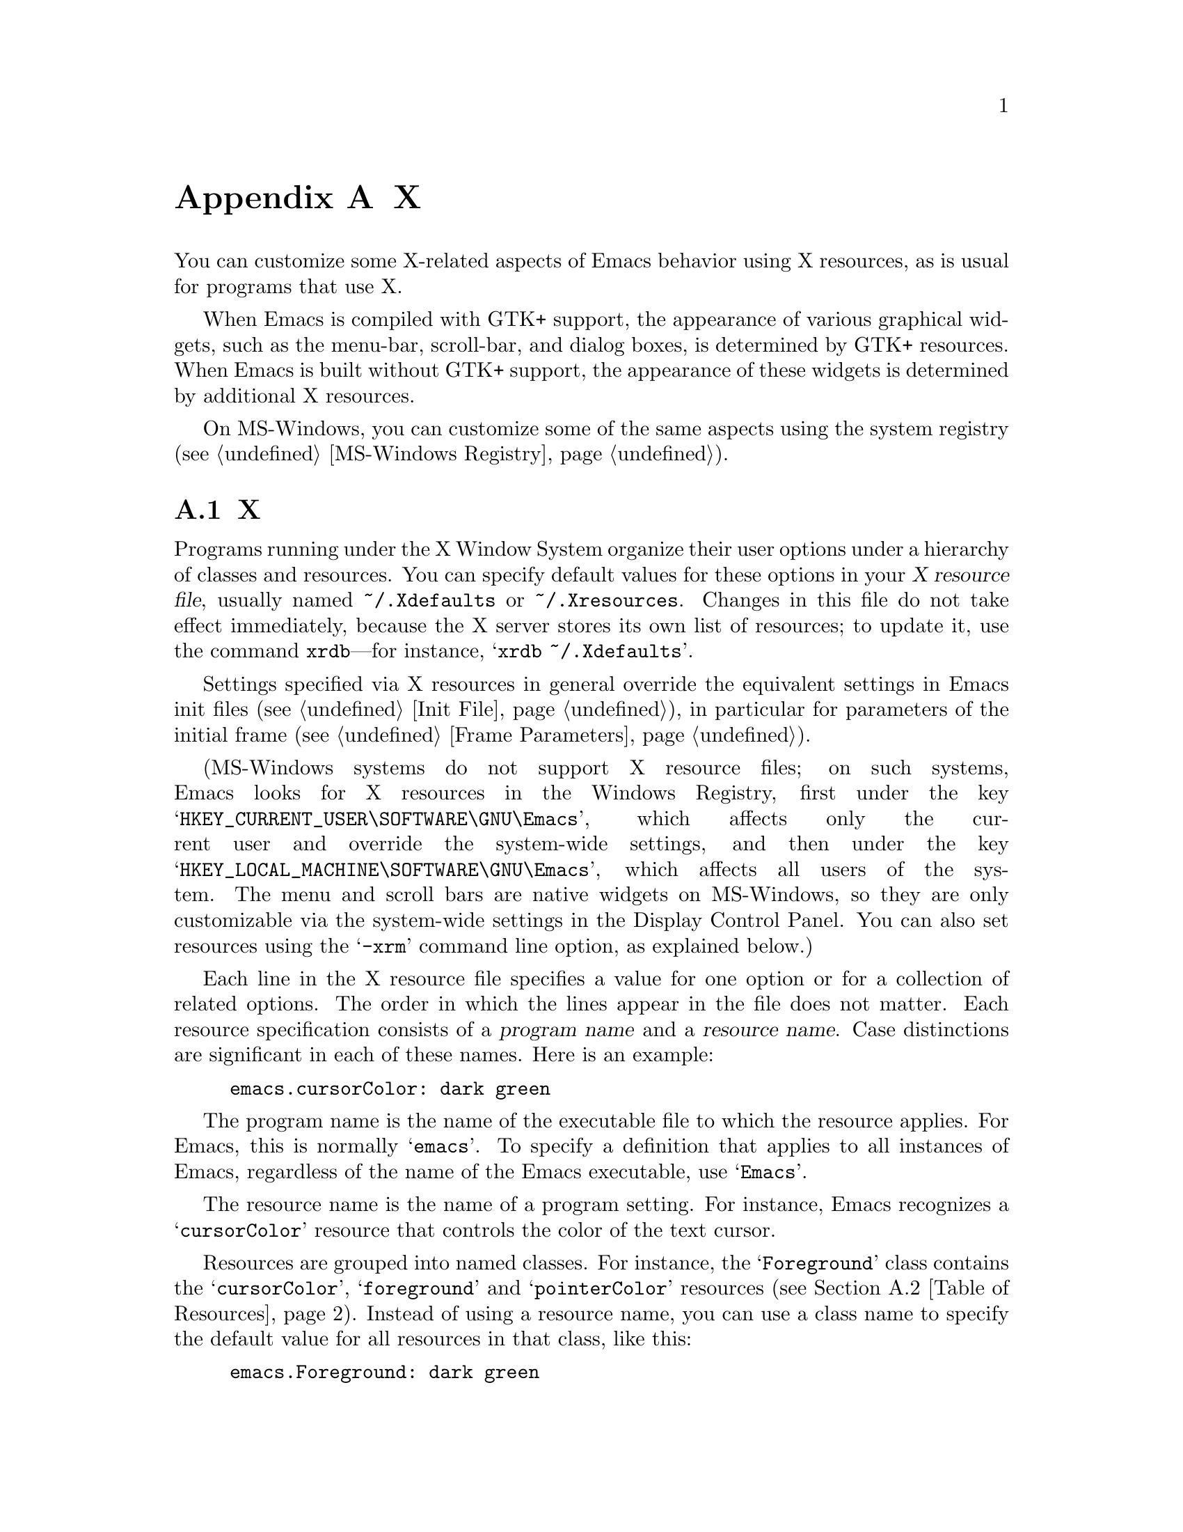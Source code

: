 @c ===========================================================================
@c
@c This file was generated with po4a. Translate the source file.
@c
@c ===========================================================================
@c This is part of the Emacs manual.
@c Copyright (C) 1987, 1993--1995, 1997, 2001--2024 Free Software
@c Foundation, Inc.
@c See file emacs-ja.texi for copying conditions.
@node X Resources
@appendix Xのオプションとリソース

  You can customize some X-related aspects of Emacs behavior using X
resources, as is usual for programs that use X.

  When Emacs is compiled with GTK+ support, the appearance of various
graphical widgets, such as the menu-bar, scroll-bar, and dialog boxes, is
determined by
@ifnottex
GTK+ resources, which we will also describe.
@end ifnottex
@iftex
GTK+ resources.
@end iftex
When Emacs is built without GTK+ support, the appearance of these widgets is
determined by additional X resources.

  On MS-Windows, you can customize some of the same aspects using the system
registry (@pxref{MS-Windows Registry}).

@menu
* Resources::                Using X resources with Emacs (in general).
* Table of Resources::       Table of specific X resources that affect 
                               Emacs.
* Lucid Resources::          X resources for Lucid menus.
* Motif Resources::          X resources for Motif and LessTif menus.
* GTK resources::            Resources for GTK+ widgets.
@end menu

@node Resources
@appendixsec Xリソース
@cindex resources
@cindex X resources
@cindex @file{~/.Xdefaults} file
@cindex @file{~/.Xresources} file

  Programs running under the X Window System organize their user options under
a hierarchy of classes and resources.  You can specify default values for
these options in your @dfn{X resource file}, usually named
@file{~/.Xdefaults} or @file{~/.Xresources}.  Changes in this file do not
take effect immediately, because the X server stores its own list of
resources; to update it, use the command @command{xrdb}---for instance,
@samp{xrdb ~/.Xdefaults}.

  Settings specified via X resources in general override the equivalent
settings in Emacs init files (@pxref{Init File}), in particular for
parameters of the initial frame (@pxref{Frame Parameters}).

@cindex registry, setting resources (MS-Windows)
  (MS-Windows systems do not support X resource files; on such systems, Emacs
looks for X resources in the Windows Registry, first under the key
@samp{HKEY_CURRENT_USER\SOFTWARE\GNU\Emacs}, which affects only the current
user and override the system-wide settings, and then under the key
@samp{HKEY_LOCAL_MACHINE\SOFTWARE\GNU\Emacs}, which affects all users of the
system.  The menu and scroll bars are native widgets on MS-Windows, so they
are only customizable via the system-wide settings in the Display Control
Panel.  You can also set resources using the @samp{-xrm} command line
option, as explained below.)

  Each line in the X resource file specifies a value for one option or for a
collection of related options.  The order in which the lines appear in the
file does not matter.  Each resource specification consists of a
@dfn{program name} and a @dfn{resource name}.  Case distinctions are
significant in each of these names.  Here is an example:

@example
emacs.cursorColor: dark green
@end example

  The program name is the name of the executable file to which the resource
applies.  For Emacs, this is normally @samp{emacs}.  To specify a definition
that applies to all instances of Emacs, regardless of the name of the Emacs
executable, use @samp{Emacs}.

  The resource name is the name of a program setting.  For instance, Emacs
recognizes a @samp{cursorColor} resource that controls the color of the text
cursor.

  Resources are grouped into named classes.  For instance, the
@samp{Foreground} class contains the @samp{cursorColor}, @samp{foreground}
and @samp{pointerColor} resources (@pxref{Table of Resources}).  Instead of
using a resource name, you can use a class name to specify the default value
for all resources in that class, like this:

@example
emacs.Foreground: dark green
@end example

  Emacs does not process X resources at all if you set the variable
@code{inhibit-x-resources} to a non-@code{nil} value.  If you invoke Emacs
with the @samp{-Q} (or @samp{--quick}) command-line option,
@code{inhibit-x-resources} is automatically set to @code{t} (@pxref{Initial
Options}).

@ifnottex
  In addition, you can use the following command-line options to override the
X resources file:

@table @samp
@item -name @var{name}
@opindex --name
@itemx --name=@var{name}
@cindex resource name, command-line argument
This option sets the program name of the initial Emacs frame to @var{name}.
It also sets the title of the initial frame to @var{name}.  This option does
not affect subsequent frames.

If you don't specify this option, the default is to use the Emacs
executable's name as the program name.

For consistency, @samp{-name} also specifies the name to use for other
resource values that do not belong to any particular frame.

The resources that name Emacs invocations also belong to a class, named
@samp{Emacs}.  If you write @samp{Emacs} instead of @samp{emacs}, the
resource applies to all frames in all Emacs jobs, regardless of frame titles
and regardless of the name of the executable file.

@item -xrm @var{resource-value}
@opindex --xrm
@itemx --xrm=@var{resource-value}
@cindex resource values, command-line argument
This option specifies X resource values for the present Emacs job.

@var{resource-value} should have the same format that you would use inside a
file of X resources.  Several @samp{-xrm} options are possible to include
multiple resource specifications.  You can also use @samp{#include
"@var{filename}"} as @var{resource-value} to include a file full of resource
specifications.  Resource values specified with @samp{-xrm} take precedence
over all other resource specifications.
@end table
@end ifnottex

@node Table of Resources
@appendixsec EmacsにたいするXリソースの表

  The table below lists the X resource names that Emacs recognizes.  Note that
some of the resources have no effect in Emacs compiled with various X
toolkits (GTK+, Lucid, etc.)---we indicate below when this is the case.

@table @asis
@item @code{alpha} (class @code{Alpha})
Sets the @samp{alpha} frame parameter, determining frame transparency
(@pxref{Frame Parameters,,, elisp, The Emacs Lisp Reference Manual}).

@item @code{alphaBackground} (class @code{AlphaBackground})
Sets the @samp{alpha-background} frame parameter, determining background
transparency (@pxref{Frame Parameters,,, elisp, The Emacs Lisp Reference
Manual}).

@item @code{background} (class @code{Background})
Background color (@pxref{Colors}).

@item @code{bitmapIcon} (class @code{BitmapIcon})
Tell the window manager to display the Emacs icon if @samp{on}; don't do so
if @samp{off}.  @xref{Icons X}, for a description of the icon.

@ifnottex
@item @code{borderColor} (class @code{BorderColor})
Color of the frame's external border.  This has no effect if Emacs is
compiled with GTK+ support.

@item @code{borderWidth} (class @code{BorderWidth})
Width of the frame's external border, in pixels.  This has no effect if
Emacs is compiled with GTK+ support.
@end ifnottex

@item @code{cursorBlink} (class @code{CursorBlink})
If the value of this resource is @samp{off} or @samp{false} or @samp{0} at
startup, Emacs disables Blink Cursor mode (@pxref{Cursor Display}).

@item @code{cursorColor} (class @code{Foreground})
Text cursor color.  If this resource is specified when Emacs starts up,
Emacs sets its value as the background color of the @code{cursor} face
(@pxref{Faces}).

@item @code{font} (class @code{Font})
Font name for the @code{default} face (@pxref{Fonts}).  You can also specify
a fontset name (@pxref{Fontsets}).

@item @code{fontBackend} (class @code{FontBackend})
Comma-delimited list of backend(s) to use for drawing fonts, in order of
precedence.  For instance, the value @samp{x,xft} tells Emacs to draw fonts
using the X core font driver, falling back on the Xft font driver if that
fails.  Normally, you should leave this resource unset, in which case Emacs
tries using all available font backends.

@item @code{foreground} (class @code{Foreground})
Default foreground color for text.

@item @code{fullscreen} (class @code{Fullscreen})
The desired fullscreen size.  The value can be one of @code{fullboth},
@code{maximized}, @code{fullwidth} or @code{fullheight}, which correspond to
the command-line options @samp{-fs}, @samp{-mm}, @samp{-fw}, and @samp{-fh}
(@pxref{Window Size X}).  Note that this applies to the initial frame only.

@item @code{geometry} (class @code{Geometry})
Window size and position.  The value should be a size and position
specification, of the same form as in the @samp{-g} or @samp{--geometry}
command-line option (@pxref{Window Size X}).

The size applies to all frames in the Emacs session, but the position
applies only to the initial Emacs frame (or, in the case of a resource for a
specific frame name, only that frame).

Be careful not to specify this resource as @samp{emacs*geometry}, as that
may affect individual menus as well as the main Emacs frame.

@ifnottex
@item @code{horizontalScrollBars} (class @code{ScrollBars})
If the value of this resource is @samp{off} or @samp{false} or @samp{0},
Emacs disables Horizontal Scroll Bar mode at startup (@pxref{Scroll Bars}).

@item @code{iconName} (class @code{Title})
Name to display in the icon.

@item @code{internalBorder} (class @code{BorderWidth})
Width of the internal frame border, in pixels.
@end ifnottex

@item @code{lineSpacing} (class @code{LineSpacing})
@cindex line spacing (X resource)
Additional space between lines, in pixels.

@ifnottex
@item @code{menuBackground} (class @code{Background})
@cindex background for menus (X resource)
The background color of the menus in non-toolkit versions of Emacs.  (For
toolkit versions, see @ref{Lucid Resources}, also see @ref{Motif Resources},
and see @ref{GTK resources}.)
@end ifnottex

@item @code{menuBar} (class @code{MenuBar})
@cindex menu bar (X resource)
If the value of this resource is @samp{off} or @samp{false} or @samp{0},
Emacs disables Menu Bar mode at startup (@pxref{Menu Bars}).

@ifnottex
@item @code{minibuffer} (class @code{Minibuffer})
If @samp{none}, Emacs will not make a minibuffer in this frame; it will use
a separate minibuffer frame instead.

@item @code{paneFont} (class @code{Font})
@cindex font for menus (X resource)
Font name for menu pane titles, in non-toolkit versions of Emacs.  (For
toolkit versions, see @ref{Lucid Resources}, also see @ref{Motif Resources},
and see @ref{GTK resources}.)

@item @code{paneForeground} (class @code{Foreground})
@cindex foreground for menus (X resource)
Foreground color for menu pane titles, in non-toolkit versions of Emacs.
(For toolkit versions, see @ref{Lucid Resources}, also see @ref{Motif
Resources}, and see @ref{GTK resources}.)
@end ifnottex

@item @code{pointerColor} (class @code{Foreground})
Color of the mouse cursor.  This has no effect in many graphical desktop
environments, as they do not let Emacs change the mouse cursor this way.

@ifnottex
@item @code{privateColormap} (class @code{PrivateColormap})
If @samp{on}, use a private color map, in the case where the default visual
of class PseudoColor and Emacs is using it.

@item @code{reverseVideo} (class @code{ReverseVideo})
Switch foreground and background default colors if @samp{on}, use colors as
specified if @samp{off}.

@item @code{screenGamma} (class @code{ScreenGamma})
@cindex gamma correction (X resource)
Gamma correction for colors, equivalent to the frame parameter
@code{screen-gamma}.

@item @code{scrollBar} (class @code{ScrollBar})
@cindex scroll bar (X resource)
If the value of this resource is @samp{off} or @samp{false} or @samp{0},
Emacs disables Scroll Bar mode at startup (@pxref{Scroll Bars}).

@item @code{scrollBarWidth} (class @code{ScrollBarWidth})
@cindex scrollbar width (X resource)
The scroll bar width in pixels, equivalent to the frame parameter
@code{scroll-bar-width}.  Do not set this resource if Emacs is compiled with
GTK+ support.
@end ifnottex

@ifnottex
@item @code{selectionFont} (class @code{SelectionFont})
Font name for pop-up menu items, in non-toolkit versions of Emacs.  (For
toolkit versions, see @ref{Lucid Resources}, also see @ref{Motif Resources},
and see @ref{GTK resources}.)

@item @code{selectionForeground} (class @code{SelectionForeground})
Foreground color for pop-up menu items, in non-toolkit versions of Emacs.
(For toolkit versions, see @ref{Lucid Resources}, also see @ref{Motif
Resources}, and see @ref{GTK resources}.)

@item @code{selectionTimeout} (class @code{SelectionTimeout})
Number of milliseconds to wait for a selection reply.  If the selection
owner doesn't reply in this time, we give up.  A value of 0 means wait as
long as necessary.

@item @code{synchronous} (class @code{Synchronous})
@cindex debugging X problems
@cindex synchronous X mode
Run Emacs in synchronous mode if @samp{on}.  Synchronous mode is useful for
debugging X problems.
@end ifnottex

@item @code{title} (class @code{Title})
Name to display in the title bar of the initial Emacs frame.

@item @code{toolBar} (class @code{ToolBar})
@cindex tool bar (X resource)
If the value of this resource is @samp{off} or @samp{false} or @samp{0},
Emacs disables Tool Bar mode at startup (@pxref{Tool Bars}).

@item @code{tabBar} (class @code{TabBar})
@cindex tab bar (X resource)
If the value of this resource is @samp{on} or @samp{yes} or @samp{1}, Emacs
enables Tab Bar mode at startup (@pxref{Tab Bars}).

@item @code{useXIM} (class @code{UseXIM})
@cindex XIM (X resource)
@cindex X input methods (X resource)
@cindex input methods, X
Disable use of X input methods (XIM) if @samp{false} or @samp{off}.  This is
only relevant if your Emacs is built with XIM support.  It might be useful
to turn off XIM on slow X client/server links.

@item @code{inputStyle} (class @code{InputStyle})
@cindex inputStyle (X resource)
@cindex input method style, X
This resource controls how preview text generated by X input methods is
displayed.  Its value can be on of the following:

@table @samp
@item callback
Display the contents of the preview text in the current buffer.

@item offthespot
Display the preview text inside a separate area of the display provided by
Emacs.

@item overthespot
Display the preview text inside a popup window at the location of point in
the current window.

@item none
Let the input method decide how to display itself.  This is usually
equivalent to @samp{overthespot}, but it might work with more input methods.

@item native
Use the toolkit for handling input methods.  This is currently implemented
only on GTK.

@item root
Use some location on display specific to the input method for displaying the
preview text.
@end table

@item @code{synchronizeResize} (class @code{SynchronizeResize})
If @samp{off} or @samp{false}, Emacs will not try to tell the window manager
when it has finished redrawing the display in response to a frame being
resized.  Otherwise, the window manager will postpone drawing a frame that
was just resized until its contents are updated, which prevents blank areas
of a frame that have not yet been painted from being displayed.  If set to
@samp{extended}, it will enable use of an alternative frame synchronization
protocol, which might be supported by some compositing window managers that
don't support the protocol Emacs uses by default, and causes Emacs to
synchronize display with the monitor refresh rate when a compatible
compositing window manager is in use.

@item @code{verticalScrollBars} (class @code{ScrollBars})
Give frames scroll bars on the left if @samp{left}, on the right if
@samp{right}; don't have scroll bars if @samp{off} (@pxref{Scroll Bars}).

@ifnottex
@item @code{visualClass} (class @code{VisualClass})
The @dfn{visual class} for X color display.  If specified, the value should
start with one of @samp{TrueColor}, @samp{PseudoColor}, @samp{DirectColor},
@samp{StaticColor}, @samp{GrayScale}, and @samp{StaticGray}, followed by
@samp{-@var{depth}}, where @var{depth} is the number of color planes.
@end ifnottex
@end table

  You can also use X resources to customize individual Emacs faces
(@pxref{Faces}).  For example, setting the resource
@samp{@var{face}.attributeForeground} is equivalent to customizing the
@samp{foreground} attribute of the face @var{face}.  However, we recommend
customizing faces from within Emacs, instead of using X resources.
@xref{Face Customization}.

@ifnottex
@node Lucid Resources
@appendixsec Lucidのメニューとダイアログ
@cindex Menu X Resources (Lucid widgets)
@cindex Dialog X Resources (Lucid widgets)
@cindex Lucid Widget X Resources

  If Emacs is compiled with the X toolkit support using Lucid widgets, you can
use X resources to customize the appearance of the menu bar (@pxref{Menu
Bar}), pop-up menus, and dialog boxes (@pxref{Dialog Boxes}).  The resources
for the menu bar fall in the @samp{pane.menubar} class (following, as
always, either the name of the Emacs executable or @samp{Emacs} for all
Emacs invocations).  The resources for the pop-up menu are in the
@samp{menu*} class.  The resources for dialog boxes are in the
@samp{dialog*} class.

  For example, to display menu bar entries with the @samp{Courier-12} font
(@pxref{Fonts}), write this:

@example
Emacs.pane.menubar.font: Courier-12
@end example

@noindent
Lucid widgets can display multilingual text in your locale.  To enable this,
specify a @code{fontSet} resource instead of a @code{font} resource.
@xref{Fontsets}.  If both @code{font} and @code{fontSet} resources are
specified, the @code{fontSet} resource is used.

Here is a list of resources for menu bars, pop-up menus, and dialogs:

@table @code
@item font
Font for menu item text.
@item fontSet
Fontset for menu item text.
@item background
Background color.
@item buttonForeground
Foreground color for a selected item.
@item foreground
Foreground color.
@item disabledForeground
Foreground color for a disabled menu item.
@item highlightForeground
Foreground color for a menu item highlighted by the mouse or key navigation.
@item highlightBackground
Background color for a menu item highlighted by the mouse or key navigation.
@ifnottex
@item horizontalSpacing
Horizontal spacing in pixels between items.  Default is 3.
@item verticalSpacing
Vertical spacing in pixels between items.  Default is 2.
@item arrowSpacing
Horizontal spacing between the arrow (which indicates a submenu) and the
associated text.  Default is 10.
@item shadowThickness
Thickness of shadow lines for 3D buttons, arrows, and other graphical
elements.  Default is 1.
@item borderThickness
Thickness of the external borders of the menu bars and pop-up menus.
Default is 1.
@item cursor
Name of the cursor to use in the menu bars and pop-up menus.  Default is
@code{"right_ptr"}.
@end ifnottex
@item margin
Margin of the menu bar, in characters.  Default is 1.
@end table

@node Motif Resources
@appendixsec MotifメニューのXリソース
@cindex Menu X Resources (Motif widgets)
@cindex Motif Widget X Resources

  If Emacs is compiled with the X toolkit support using Motif or LessTif
widgets, you can use X resources to customize the appearance of the menu bar
(@pxref{Menu Bar}), pop-up menus, and dialog boxes (@pxref{Dialog Boxes}).
However, the resources are organized differently from Lucid widgets.

  The resource names for the menu bar are in the @samp{pane.menubar} class,
and they must be specified in this form:

@smallexample
Emacs.pane.menubar.@var{subwidget}.@var{resource}: @var{value}
@end smallexample

@noindent
For pop-up menus, the resources are in the @samp{menu*} class, instead of
@samp{pane.menubar}.  For dialog boxes, they are in @samp{dialog}.  In each
case, each individual menu string is a subwidget; the subwidget's name is
the same as the menu item string.  For example, the @samp{File} menu in the
menu bar is a subwidget named @samp{emacs.pane.menubar.File}.

  Typically, you want to specify the same resources for the whole menu bar.
To do this, use @samp{*} instead of a specific subwidget name.  For example,
to specify the font @samp{8x16} for all menu bar items, including submenus,
write this:

@smallexample
Emacs.pane.menubar.*.fontList: 8x16
@end smallexample

  Each item in a submenu also has its own name for X resources; for example,
the @samp{File} submenu has an item named @samp{Save (current buffer)}.  A
resource specification for a submenu item looks like this:

@smallexample
Emacs.pane.menubar.popup_*.@var{menu}.@var{item}.@var{resource}: @var{value}
@end smallexample

@noindent
For example, here's how to specify the font for the @samp{Save (current
buffer)} item:

@smallexample
Emacs.pane.menubar.popup_*.File.Save (current buffer).fontList: 8x16
@end smallexample

@noindent
For an item in a second-level submenu, such as @samp{Complete Word} under
@samp{Spell Checking} under @samp{Tools}, the resource fits this template:

@smallexample
Emacs.pane.menubar.popup_*.popup_*.@var{menu}.@var{resource}: @var{value}
@end smallexample

@noindent
For example,

@smallexample
Emacs.pane.menubar.popup_*.popup_*.Spell Checking.Complete Word: @var{value}
@end smallexample

@noindent
(This should be one long line.)

  If you want the submenu items to look different from the menu bar itself,
you must first specify the resource for all of them, then override the value
for submenus alone.  Here is an example:

@smallexample
Emacs.pane.menubar.*.fontList: 9x18
Emacs.pane.menubar.popup_*.fontList: 8x16
@end smallexample

  To specify resources for the LessTif file-selection box, use @samp{fsb*},
like this:

@example
Emacs.fsb*.fontList: 8x16
@end example

  Here is a list of resources for LessTif menu bars and pop-up menus:

@table @code
@item armColor
The color to show in an armed button.
@item fontList
The font to use.
@item marginBottom
@itemx marginHeight
@itemx marginLeft
@itemx marginRight
@itemx marginTop
@itemx marginWidth
Amount of space to leave around the item, within the border.
@item borderWidth
The width of the border around the menu item, on all sides.
@item shadowThickness
The width of the border shadow.
@item bottomShadowColor
The color for the border shadow, on the bottom and the right.
@item topShadowColor
The color for the border shadow, on the top and the left.
@end table
@end ifnottex

@node GTK resources
@appendixsec GTK+リソース
@cindex GTK+ resources
@cindex resource files for GTK+
@cindex @file{~/.gtkrc-2.0} file
@cindex @file{~/.emacs.d/gtkrc} file

  If Emacs is compiled with GTK+ toolkit support, the simplest way to
customize its GTK+ widgets (e.g., menus, dialogs, tool bars and scroll bars)
is to choose an appropriate GTK+ theme, for example with the GNOME theme
selector.

  In GTK+ version 2, you can also use @dfn{GTK+ resources} to customize the
appearance of GTK+ widgets used by Emacs.  These resources are specified in
either the file @file{~/.emacs.d/gtkrc} (for Emacs-specific GTK+ resources),
or @file{~/.gtkrc-2.0} (for general GTK+ resources).  We recommend using
@file{~/.emacs.d/gtkrc}, since GTK+ seems to ignore @file{~/.gtkrc-2.0} when
running GConf with GNOME@.  Note, however, that some GTK+ themes may
override customizations in @file{~/.emacs.d/gtkrc}; there is nothing we can
do about this.  GTK+ resources do not affect aspects of Emacs unrelated to
GTK+ widgets, such as fonts and colors in the main Emacs window; those are
governed by normal X resources (@pxref{Resources}).

  The following sections describe how to customize GTK+ resources for Emacs.
For details about GTK+ resources, see the GTK+ API document at
@uref{https://developer-old.gnome.org/gtk2/stable/gtk2-Resource-Files.html}.

  In GTK+ version 3, GTK+ resources have been replaced by a completely
different system.  The appearance of GTK+ widgets is now determined by
CSS-like style files: @file{gtk-3.0/gtk.css} in the GTK+ installation
directory, and @file{~/.themes/@var{theme}/gtk-3.0/gtk.css} for local style
settings (where @var{theme} is the name of the current GTK+ theme).
Therefore, the description of GTK+ resources in this section does not apply
to GTK+ 3.  For details about the GTK+ 3 styling system, see
@uref{https://developer-old.gnome.org/gtk3/3.0/GtkCssProvider.html}.

@menu
* GTK Resource Basics::      Basic usage of GTK+ resources.
* GTK Widget Names::         How GTK+ widgets are named.
* GTK Names in Emacs::       GTK+ widgets used by Emacs.
* GTK styles::               What can be customized in a GTK+ widget.
@end menu

@node GTK Resource Basics
@appendixsubsec GTK+ Resource Basics

  In a GTK+ 2 resource file (usually @file{~/.emacs.d/gtkrc}), the simplest
kind of a resource setting simply assigns a value to a variable.  For
example, putting the following line in the resource file changes the font on
all GTK+ widgets to @samp{courier-12}:

@smallexample
gtk-font-name = "courier 12"
@end smallexample

@noindent
Note that in this case the font name must be supplied as a GTK font pattern
(also called a @dfn{Pango font name}), not as a Fontconfig-style font name
or XLFD@.  @xref{Fonts}.

  To customize widgets you first define a @dfn{style}, and then apply the
style to the widgets.  Here is an example that sets the font for menus
(@samp{#} characters indicate comments):

@smallexample
# @r{Define the style @samp{my_style}.}
style "my_style"
@{
  font_name = "helvetica bold 14"
@}

# @r{Specify that widget type @samp{*emacs-menuitem*} uses @samp{my_style}.}
widget "*emacs-menuitem*" style "my_style"
@end smallexample

@noindent
The widget name in this example contains wildcards, so the style is applied
to all widgets matching @samp{*emacs-menuitem*}.  The widgets are named by
the way they are contained, from the outer widget to the inner widget.  Here
is another example that applies @samp{my_style} specifically to the Emacs
menu bar:

@smallexample
widget "Emacs.pane.menubar.*" style "my_style"
@end smallexample

  Here is a more elaborate example, showing how to change the parts of the
scroll bar:

@smallexample
style "scroll"
@{
  fg[NORMAL] = "red"@ @ @ @ @ # @r{Arrow color.}
  bg[NORMAL] = "yellow"@ @ # @r{Thumb and background around arrow.}
  bg[ACTIVE] = "blue"@ @ @ @ # @r{Trough color.}
  bg[PRELIGHT] = "white"@ # @r{Thumb color when the mouse is over it.}
@}

widget "*verticalScrollBar*" style "scroll"
@end smallexample

@node GTK Widget Names
@appendixsubsec GTK+ウィジェット名
@cindex GTK+ widget names

  A GTK+ widget is specified by a @dfn{widget name} and a @dfn{widget class}.
The widget name refers to a specific widget (e.g., @samp{emacs-menuitem}),
while the widget class refers to a collection of similar widgets (e.g.,
@samp{GtkMenuItem}).  A widget always has a class, but need not have a name.

  @dfn{Absolute names} are sequences of widget names or widget classes,
corresponding to hierarchies of widgets embedded within other widgets.  For
example, if a @code{GtkWindow} named @code{top} contains a @code{GtkVBox}
named @code{box}, which in turn contains a @code{GtkMenuBar} called
@code{menubar}, the absolute class name of the menu-bar widget is
@code{GtkWindow.GtkVBox.GtkMenuBar}, and its absolute widget name is
@code{top.box.menubar}.

  GTK+ resource files can contain two types of commands for specifying widget
appearances:

@table @code
@item widget
specifies a style for widgets based on the class name, or just the class.

@item widget_class
specifies a style for widgets based on the class name.
@end table

@noindent
See the previous subsection for examples of using the @code{widget} command;
the @code{widget_class} command is used similarly.  Note that the widget
name/class and the style must be enclosed in double-quotes, and these
commands must be at the top level in the GTK+ resource file.

  As previously noted, you may specify a widget name or class with shell
wildcard syntax: @samp{*} matches zero or more characters and @samp{?}
matches one character.  This example assigns a style to all widgets:

@smallexample
widget "*" style "my_style"
@end smallexample

@node GTK Names in Emacs
@appendixsubsec EmacsでのGTK+ウィジェット名
@cindex GTK+ widget names in Emacs
@cindex GTK+ widget classes

  The GTK+ widgets used by an Emacs frame are listed below:

@table @asis
@item @code{Emacs} (class @code{GtkWindow})
@table @asis
@item @code{pane} (class @code{GtkVBox})
@table @asis
@item @code{menubar} (class @code{GtkMenuBar})
@table @asis
@item [menu item widgets]
@end table
@item [unnamed widget] (class @code{GtkHandleBox})
@table @asis
@item @code{emacs-toolbar} (class @code{GtkToolbar})
@table @asis
@item [tool bar item widgets]
@end table
@end table
@item @code{emacs} (class @code{GtkFixed})
@table @asis
@item @code{verticalScrollBar} (class @code{GtkVScrollbar})
@end table
@end table
@end table
@end table

@noindent
The contents of Emacs windows are drawn in the @code{emacs} widget.  Note
that even if there are multiple Emacs windows, each scroll bar widget is
named @code{verticalScrollBar}.

  For example, here are two different ways to set the menu bar style:

@smallexample
widget "Emacs.pane.menubar.*" style "my_style"
widget_class "GtkWindow.GtkVBox.GtkMenuBar.*" style "my_style"
@end smallexample

  For GTK+ dialogs, Emacs uses a widget named @code{emacs-dialog}, of class
@code{GtkDialog}.  For file selection, Emacs uses a widget named
@code{emacs-filedialog}, of class @code{GtkFileSelection}.

  Because the widgets for pop-up menus and dialogs are free-standing windows
and not contained in the @code{Emacs} widget, their GTK+ absolute names do
not start with @samp{Emacs}.  To customize these widgets, use wildcards like
this:

@smallexample
widget "*emacs-dialog*" style "my_dialog_style"
widget "*emacs-filedialog* style "my_file_style"
widget "*emacs-menuitem* style "my_menu_style"
@end smallexample

  If you want to apply a style to all menus in Emacs, use this:

@smallexample
widget_class "*Menu*" style "my_menu_style"
@end smallexample

@node GTK styles
@appendixsubsec GTK+スタイル
@cindex GTK+ styles

  Here is an example of two GTK+ style declarations:

@smallexample
pixmap_path "/usr/share/pixmaps:/usr/include/X11/pixmaps"

style "default"
@{
  font_name = "helvetica 12"

  bg[NORMAL] = @{ 0.83, 0.80, 0.73 @}
  bg[SELECTED] = @{ 0.0, 0.55, 0.55 @}
  bg[INSENSITIVE] = @{ 0.77, 0.77, 0.66 @}
  bg[ACTIVE] = @{ 0.0, 0.55, 0.55 @}
  bg[PRELIGHT] = @{ 0.0, 0.55, 0.55 @}

  fg[NORMAL] = "black"
  fg[SELECTED] = @{ 0.9, 0.9, 0.9 @}
  fg[ACTIVE] = "black"
  fg[PRELIGHT] = @{ 0.9, 0.9, 0.9 @}

  base[INSENSITIVE] = "#777766"
  text[INSENSITIVE] = @{ 0.60, 0.65, 0.57 @}

  bg_pixmap[NORMAL] = "background.xpm"
  bg_pixmap[INSENSITIVE] = "background.xpm"
  bg_pixmap[ACTIVE] = "background.xpm"
  bg_pixmap[PRELIGHT] = "<none>"

@}

style "ruler" = "default"
@{
  font_name = "helvetica 8"
@}

@end smallexample

  The style @samp{ruler} inherits from @samp{default}.  This way you can build
on existing styles.  The syntax for fonts and colors is described below.

  As this example shows, it is possible to specify several values for
foreground and background depending on the widget's @dfn{state}.  The
possible states are:

@table @code
@item NORMAL
This is the default state for widgets.

@item ACTIVE
This is the state for a widget that is ready to do something.  It is also
for the trough of a scroll bar, i.e., @code{bg[ACTIVE] = "red"} sets the
scroll bar trough to red.  Buttons that have been armed (pressed but not
released yet) are in this state.

@item PRELIGHT
This is the state for a widget that can be manipulated, when the mouse
pointer is over it---for example when the mouse is over the thumb in the
scroll bar or over a menu item.  When the mouse is over a button that is not
pressed, the button is in this state.

@item SELECTED
This is the state for data that has been selected by the user.  It can be
selected text or items selected in a list.  This state is not used in Emacs.

@item INSENSITIVE
This is the state for widgets that are visible, but they cannot be
manipulated in the usual way---for example, buttons that can't be pressed,
and disabled menu items.  To display disabled menu items in yellow, use
@code{fg[INSENSITIVE] = "yellow"}.
@end table

  Here are the things that can go in a style declaration:

@table @code
@item bg[@var{state}] = @var{color}
This specifies the background color for the widget.  Note that editable text
doesn't use @code{bg}; it uses @code{base} instead.

@item base[@var{state}] = @var{color}
This specifies the background color for editable text.  In Emacs, this color
is used for the background of the text fields in the file dialog.

@item bg_pixmap[@var{state}] = "@var{pixmap}"
This specifies an image background (instead of a background color).
@var{pixmap} should be the image file name.  GTK+ can use a number of image
file formats, including XPM, XBM, GIF, JPEG and PNG@.  If you want a widget
to use the same image as its parent, use @samp{<parent>}.  If you don't want
any image, use @samp{<none>}.  @samp{<none>} is the way to cancel a
background image inherited from a parent style.

You can't specify the file by its absolute file name.  GTK+ looks for the
pixmap file in directories specified in @code{pixmap_path}.
@code{pixmap_path} is a colon-separated list of directories within double
quotes, specified at the top level in a @file{gtkrc} file (i.e., not inside
a style definition; see example above):

@smallexample
pixmap_path "/usr/share/pixmaps:/usr/include/X11/pixmaps"
@end smallexample

@item fg[@var{state}] = @var{color}
This specifies the foreground color for widgets to use.  It is the color of
text in menus and buttons, and the color for the arrows in the scroll bar.
For editable text, use @code{text}.

@item text[@var{state}] = @var{color}
This is the color for editable text.  In Emacs, this color is used for the
text fields in the file dialog.

@item font_name = "@var{font}"
This specifies the font for text in the widget.  @var{font} is a GTK-style
(or Pango) font name, like @samp{Sans Italic 10}.  @xref{Fonts}.  The names
are case insensitive.
@end table

  There are three ways to specify a color: a color name, an RGB triplet, or a
GTK-style RGB triplet.  @xref{Colors}, for a description of color names and
RGB triplets.  Color names should be enclosed with double quotes, e.g.,
@samp{"red"}.  RGB triplets should be written without double quotes, e.g.,
@samp{#ff0000}.  GTK-style RGB triplets have the form @w{@code{@{ @var{r},
@var{g}, @var{b} @}}}, where @var{r}, @var{g} and @var{b} are either
integers in the range 0--65535 or floats in the range 0.0--1.0.
